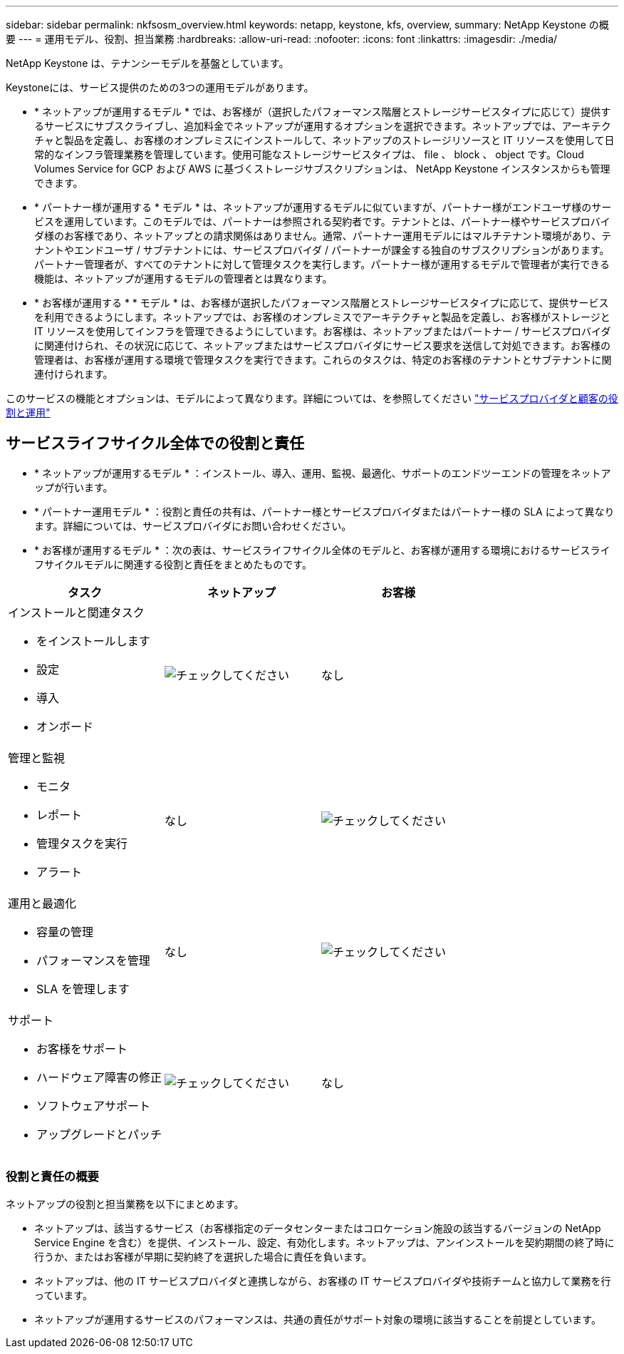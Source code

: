 ---
sidebar: sidebar 
permalink: nkfsosm_overview.html 
keywords: netapp, keystone, kfs, overview, 
summary: NetApp Keystone の概要 
---
= 運用モデル、役割、担当業務
:hardbreaks:
:allow-uri-read: 
:nofooter: 
:icons: font
:linkattrs: 
:imagesdir: ./media/


[role="lead"]
NetApp Keystone は、テナンシーモデルを基盤としています。

Keystoneには、サービス提供のための3つの運用モデルがあります。

* * ネットアップが運用するモデル * では、お客様が（選択したパフォーマンス階層とストレージサービスタイプに応じて）提供するサービスにサブスクライブし、追加料金でネットアップが運用するオプションを選択できます。ネットアップでは、アーキテクチャと製品を定義し、お客様のオンプレミスにインストールして、ネットアップのストレージリソースと IT リソースを使用して日常的なインフラ管理業務を管理しています。使用可能なストレージサービスタイプは、 file 、 block 、 object です。Cloud Volumes Service for GCP および AWS に基づくストレージサブスクリプションは、 NetApp Keystone インスタンスからも管理できます。
* * パートナー様が運用する * モデル * は、ネットアップが運用するモデルに似ていますが、パートナー様がエンドユーザ様のサービスを運用しています。このモデルでは、パートナーは参照される契約者です。テナントとは、パートナー様やサービスプロバイダ様のお客様であり、ネットアップとの請求関係はありません。通常、パートナー運用モデルにはマルチテナント環境があり、テナントやエンドユーザ / サブテナントには、サービスプロバイダ / パートナーが課金する独自のサブスクリプションがあります。パートナー管理者が、すべてのテナントに対して管理タスクを実行します。パートナー様が運用するモデルで管理者が実行できる機能は、ネットアップが運用するモデルの管理者とは異なります。
* * お客様が運用する * * モデル * は、お客様が選択したパフォーマンス階層とストレージサービスタイプに応じて、提供サービスを利用できるようにします。ネットアップでは、お客様のオンプレミスでアーキテクチャと製品を定義し、お客様がストレージと IT リソースを使用してインフラを管理できるようにしています。お客様は、ネットアップまたはパートナー / サービスプロバイダに関連付けられ、その状況に応じて、ネットアップまたはサービスプロバイダにサービス要求を送信して対処できます。お客様の管理者は、お客様が運用する環境で管理タスクを実行できます。これらのタスクは、特定のお客様のテナントとサブテナントに関連付けられます。


このサービスの機能とオプションは、モデルによって異なります。詳細については、を参照してください link:https://docs.netapp.com/us-en/keystone/sewebiug_partner_service_provider.html["サービスプロバイダと顧客の役割と運用"]



== サービスライフサイクル全体での役割と責任

* * ネットアップが運用するモデル * ：インストール、導入、運用、監視、最適化、サポートのエンドツーエンドの管理をネットアップが行います。
* * パートナー運用モデル * ：役割と責任の共有は、パートナー様とサービスプロバイダまたはパートナー様の SLA によって異なります。詳細については、サービスプロバイダにお問い合わせください。
* * お客様が運用するモデル * ：次の表は、サービスライフサイクル全体のモデルと、お客様が運用する環境におけるサービスライフサイクルモデルに関連する役割と責任をまとめたものです。


|===
| タスク | ネットアップ | お客様 


 a| 
インストールと関連タスク

* をインストールします
* 設定
* 導入
* オンボード

| image:check.pngcheck["チェックしてください"] | なし 


 a| 
管理と監視

* モニタ
* レポート
* 管理タスクを実行
* アラート

| なし | image:check.png["チェックしてください"] 


 a| 
運用と最適化

* 容量の管理
* パフォーマンスを管理
* SLA を管理します

| なし | image:check.png["チェックしてください"] 


 a| 
サポート

* お客様をサポート
* ハードウェア障害の修正
* ソフトウェアサポート
* アップグレードとパッチ

| image:check.png["チェックしてください"] | なし 
|===


=== 役割と責任の概要

ネットアップの役割と担当業務を以下にまとめます。

* ネットアップは、該当するサービス（お客様指定のデータセンターまたはコロケーション施設の該当するバージョンの NetApp Service Engine を含む）を提供、インストール、設定、有効化します。ネットアップは、アンインストールを契約期間の終了時に行うか、またはお客様が早期に契約終了を選択した場合に責任を負います。
* ネットアップは、他の IT サービスプロバイダと連携しながら、お客様の IT サービスプロバイダや技術チームと協力して業務を行っています。
* ネットアップが運用するサービスのパフォーマンスは、共通の責任がサポート対象の環境に該当することを前提としています。


